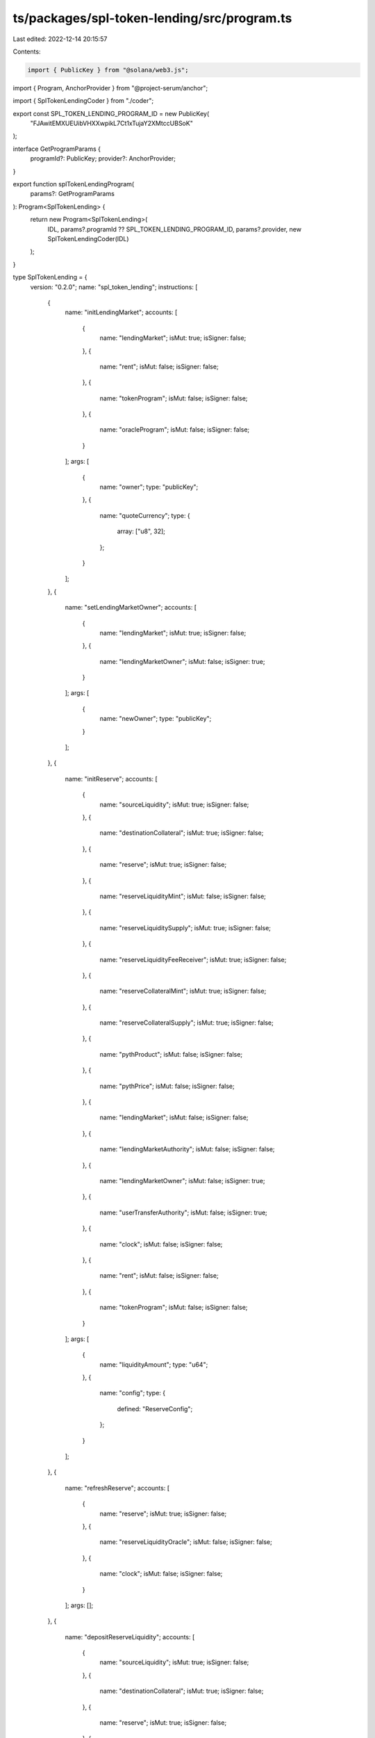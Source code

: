 ts/packages/spl-token-lending/src/program.ts
============================================

Last edited: 2022-12-14 20:15:57

Contents:

.. code-block:: ts

    import { PublicKey } from "@solana/web3.js";
import { Program, AnchorProvider } from "@project-serum/anchor";

import { SplTokenLendingCoder } from "./coder";

export const SPL_TOKEN_LENDING_PROGRAM_ID = new PublicKey(
  "FJAwitEMXUEUibVHXXwpikL7Ct1xTujaY2XMtccUBSoK"
);

interface GetProgramParams {
  programId?: PublicKey;
  provider?: AnchorProvider;
}

export function splTokenLendingProgram(
  params?: GetProgramParams
): Program<SplTokenLending> {
  return new Program<SplTokenLending>(
    IDL,
    params?.programId ?? SPL_TOKEN_LENDING_PROGRAM_ID,
    params?.provider,
    new SplTokenLendingCoder(IDL)
  );
}

type SplTokenLending = {
  version: "0.2.0";
  name: "spl_token_lending";
  instructions: [
    {
      name: "initLendingMarket";
      accounts: [
        {
          name: "lendingMarket";
          isMut: true;
          isSigner: false;
        },
        {
          name: "rent";
          isMut: false;
          isSigner: false;
        },
        {
          name: "tokenProgram";
          isMut: false;
          isSigner: false;
        },
        {
          name: "oracleProgram";
          isMut: false;
          isSigner: false;
        }
      ];
      args: [
        {
          name: "owner";
          type: "publicKey";
        },
        {
          name: "quoteCurrency";
          type: {
            array: ["u8", 32];
          };
        }
      ];
    },
    {
      name: "setLendingMarketOwner";
      accounts: [
        {
          name: "lendingMarket";
          isMut: true;
          isSigner: false;
        },
        {
          name: "lendingMarketOwner";
          isMut: false;
          isSigner: true;
        }
      ];
      args: [
        {
          name: "newOwner";
          type: "publicKey";
        }
      ];
    },
    {
      name: "initReserve";
      accounts: [
        {
          name: "sourceLiquidity";
          isMut: true;
          isSigner: false;
        },
        {
          name: "destinationCollateral";
          isMut: true;
          isSigner: false;
        },
        {
          name: "reserve";
          isMut: true;
          isSigner: false;
        },
        {
          name: "reserveLiquidityMint";
          isMut: false;
          isSigner: false;
        },
        {
          name: "reserveLiquiditySupply";
          isMut: true;
          isSigner: false;
        },
        {
          name: "reserveLiquidityFeeReceiver";
          isMut: true;
          isSigner: false;
        },
        {
          name: "reserveCollateralMint";
          isMut: true;
          isSigner: false;
        },
        {
          name: "reserveCollateralSupply";
          isMut: true;
          isSigner: false;
        },
        {
          name: "pythProduct";
          isMut: false;
          isSigner: false;
        },
        {
          name: "pythPrice";
          isMut: false;
          isSigner: false;
        },
        {
          name: "lendingMarket";
          isMut: false;
          isSigner: false;
        },
        {
          name: "lendingMarketAuthority";
          isMut: false;
          isSigner: false;
        },
        {
          name: "lendingMarketOwner";
          isMut: false;
          isSigner: true;
        },
        {
          name: "userTransferAuthority";
          isMut: false;
          isSigner: true;
        },
        {
          name: "clock";
          isMut: false;
          isSigner: false;
        },
        {
          name: "rent";
          isMut: false;
          isSigner: false;
        },
        {
          name: "tokenProgram";
          isMut: false;
          isSigner: false;
        }
      ];
      args: [
        {
          name: "liquidityAmount";
          type: "u64";
        },
        {
          name: "config";
          type: {
            defined: "ReserveConfig";
          };
        }
      ];
    },
    {
      name: "refreshReserve";
      accounts: [
        {
          name: "reserve";
          isMut: true;
          isSigner: false;
        },
        {
          name: "reserveLiquidityOracle";
          isMut: false;
          isSigner: false;
        },
        {
          name: "clock";
          isMut: false;
          isSigner: false;
        }
      ];
      args: [];
    },
    {
      name: "depositReserveLiquidity";
      accounts: [
        {
          name: "sourceLiquidity";
          isMut: true;
          isSigner: false;
        },
        {
          name: "destinationCollateral";
          isMut: true;
          isSigner: false;
        },
        {
          name: "reserve";
          isMut: true;
          isSigner: false;
        },
        {
          name: "reserveLiquiditySupply";
          isMut: true;
          isSigner: false;
        },
        {
          name: "reserveCollateralMint";
          isMut: true;
          isSigner: false;
        },
        {
          name: "lendingMarket";
          isMut: false;
          isSigner: false;
        },
        {
          name: "lendingMarketAuthority";
          isMut: false;
          isSigner: false;
        },
        {
          name: "userTransferAuthority";
          isMut: false;
          isSigner: true;
        },
        {
          name: "clock";
          isMut: false;
          isSigner: false;
        },
        {
          name: "tokenProgram";
          isMut: false;
          isSigner: false;
        }
      ];
      args: [
        {
          name: "liquidityAmount";
          type: "u64";
        }
      ];
    },
    {
      name: "redeemReserveCollateral";
      accounts: [
        {
          name: "sourceCollateral";
          isMut: true;
          isSigner: false;
        },
        {
          name: "destinationLiquidity";
          isMut: true;
          isSigner: false;
        },
        {
          name: "reserve";
          isMut: true;
          isSigner: false;
        },
        {
          name: "reserveCollateralMint";
          isMut: true;
          isSigner: false;
        },
        {
          name: "reserveLiquiditySupply";
          isMut: true;
          isSigner: false;
        },
        {
          name: "lendingMarket";
          isMut: false;
          isSigner: false;
        },
        {
          name: "lendingMarketAuthority";
          isMut: false;
          isSigner: false;
        },
        {
          name: "userTransferAuthority";
          isMut: false;
          isSigner: true;
        },
        {
          name: "clock";
          isMut: false;
          isSigner: false;
        },
        {
          name: "tokenProgram";
          isMut: false;
          isSigner: false;
        }
      ];
      args: [
        {
          name: "collateralAmount";
          type: "u64";
        }
      ];
    },
    {
      name: "initObligation";
      accounts: [
        {
          name: "obligation";
          isMut: true;
          isSigner: false;
        },
        {
          name: "lendingMarket";
          isMut: false;
          isSigner: false;
        },
        {
          name: "obligationOwner";
          isMut: false;
          isSigner: true;
        },
        {
          name: "clock";
          isMut: false;
          isSigner: false;
        },
        {
          name: "rent";
          isMut: false;
          isSigner: false;
        },
        {
          name: "tokenProgram";
          isMut: false;
          isSigner: false;
        }
      ];
      args: [];
    },
    {
      name: "refreshObligation";
      accounts: [
        {
          name: "obligation";
          isMut: true;
          isSigner: false;
        },
        {
          name: "clock";
          isMut: false;
          isSigner: false;
        }
      ];
      args: [];
    },
    {
      name: "depositObligationCollateral";
      accounts: [
        {
          name: "sourceCollateral";
          isMut: true;
          isSigner: false;
        },
        {
          name: "destinationCollateral";
          isMut: true;
          isSigner: false;
        },
        {
          name: "depositReserve";
          isMut: false;
          isSigner: false;
        },
        {
          name: "obligation";
          isMut: true;
          isSigner: false;
        },
        {
          name: "lendingMarket";
          isMut: false;
          isSigner: false;
        },
        {
          name: "obligationOwner";
          isMut: false;
          isSigner: true;
        },
        {
          name: "userTransferAuthority";
          isMut: false;
          isSigner: true;
        },
        {
          name: "clock";
          isMut: false;
          isSigner: false;
        },
        {
          name: "tokenProgram";
          isMut: false;
          isSigner: false;
        }
      ];
      args: [
        {
          name: "collateralAmount";
          type: "u64";
        }
      ];
    },
    {
      name: "withdrawObligationCollateral";
      accounts: [
        {
          name: "sourceCollateral";
          isMut: true;
          isSigner: false;
        },
        {
          name: "destinationCollateral";
          isMut: true;
          isSigner: false;
        },
        {
          name: "withdrawReserve";
          isMut: false;
          isSigner: false;
        },
        {
          name: "obligation";
          isMut: true;
          isSigner: false;
        },
        {
          name: "lendingMarket";
          isMut: false;
          isSigner: false;
        },
        {
          name: "lendingMarketAuthority";
          isMut: false;
          isSigner: false;
        },
        {
          name: "obligationOwner";
          isMut: false;
          isSigner: true;
        },
        {
          name: "clock";
          isMut: false;
          isSigner: false;
        },
        {
          name: "tokenProgram";
          isMut: false;
          isSigner: false;
        }
      ];
      args: [
        {
          name: "collateralAmount";
          type: "u64";
        }
      ];
    },
    {
      name: "borrowObligationLiquidity";
      accounts: [
        {
          name: "sourceLiquidity";
          isMut: true;
          isSigner: false;
        },
        {
          name: "destinationLiquidity";
          isMut: true;
          isSigner: false;
        },
        {
          name: "borrowReserve";
          isMut: true;
          isSigner: false;
        },
        {
          name: "borrowReserveLiquidityFeeReceiver";
          isMut: true;
          isSigner: false;
        },
        {
          name: "obligation";
          isMut: true;
          isSigner: false;
        },
        {
          name: "lendingMarket";
          isMut: false;
          isSigner: false;
        },
        {
          name: "lendingMarketAuthority";
          isMut: false;
          isSigner: false;
        },
        {
          name: "obligationOwner";
          isMut: false;
          isSigner: true;
        },
        {
          name: "clock";
          isMut: false;
          isSigner: false;
        },
        {
          name: "tokenProgram";
          isMut: false;
          isSigner: false;
        }
      ];
      args: [
        {
          name: "liquidityAmount";
          type: "u64";
        }
      ];
    },
    {
      name: "repayObligationLiquidity";
      accounts: [
        {
          name: "sourceLiquidity";
          isMut: true;
          isSigner: false;
        },
        {
          name: "destinationLiquidity";
          isMut: true;
          isSigner: false;
        },
        {
          name: "repayReserve";
          isMut: true;
          isSigner: false;
        },
        {
          name: "obligation";
          isMut: true;
          isSigner: false;
        },
        {
          name: "lendingMarket";
          isMut: false;
          isSigner: false;
        },
        {
          name: "userTransferAuthority";
          isMut: false;
          isSigner: true;
        },
        {
          name: "clock";
          isMut: false;
          isSigner: false;
        },
        {
          name: "tokenProgram";
          isMut: false;
          isSigner: false;
        }
      ];
      args: [
        {
          name: "liquidityAmount";
          type: "u64";
        }
      ];
    },
    {
      name: "liquidateObligation";
      accounts: [
        {
          name: "sourceLiquidity";
          isMut: true;
          isSigner: false;
        },
        {
          name: "destinationCollateral";
          isMut: true;
          isSigner: false;
        },
        {
          name: "repayReserve";
          isMut: true;
          isSigner: false;
        },
        {
          name: "repayReserveLiquiditySupply";
          isMut: true;
          isSigner: false;
        },
        {
          name: "withdrawReserve";
          isMut: false;
          isSigner: false;
        },
        {
          name: "withdrawReserveCollateralSupply";
          isMut: true;
          isSigner: false;
        },
        {
          name: "obligation";
          isMut: true;
          isSigner: false;
        },
        {
          name: "lendingMarket";
          isMut: false;
          isSigner: false;
        },
        {
          name: "lendingMarketAuthority";
          isMut: false;
          isSigner: false;
        },
        {
          name: "userTransferAuthority";
          isMut: false;
          isSigner: true;
        },
        {
          name: "clock";
          isMut: false;
          isSigner: false;
        },
        {
          name: "tokenProgram";
          isMut: false;
          isSigner: false;
        }
      ];
      args: [
        {
          name: "liquidityAmount";
          type: "u64";
        }
      ];
    },
    {
      name: "flashLoan";
      accounts: [
        {
          name: "sourceLiquidity";
          isMut: true;
          isSigner: false;
        },
        {
          name: "destinationLiquidity";
          isMut: true;
          isSigner: false;
        },
        {
          name: "reserve";
          isMut: true;
          isSigner: false;
        },
        {
          name: "reserveLiquidityFeeReceiver";
          isMut: true;
          isSigner: false;
        },
        {
          name: "hostFeeReceiver";
          isMut: true;
          isSigner: false;
        },
        {
          name: "lendingMarket";
          isMut: false;
          isSigner: false;
        },
        {
          name: "lendingMarketAuthority";
          isMut: false;
          isSigner: false;
        },
        {
          name: "tokenProgram";
          isMut: false;
          isSigner: false;
        },
        {
          name: "flashLoanReceiverProgram";
          isMut: false;
          isSigner: false;
        }
      ];
      args: [
        {
          name: "amount";
          type: "u64";
        }
      ];
    }
  ];
  accounts: [
    {
      name: "obligation";
      type: {
        kind: "struct";
        fields: [
          {
            name: "version";
            type: "u8";
          },
          {
            name: "lastUpdate";
            type: {
              defined: "LastUpdate";
            };
          },
          {
            name: "lendingMarket";
            type: "publicKey";
          },
          {
            name: "owner";
            type: "publicKey";
          },
          {
            name: "deposits";
            type: {
              vec: {
                defined: "ObligationCollateral";
              };
            };
          },
          {
            name: "borrows";
            type: {
              vec: {
                defined: "ObligationLiquidity";
              };
            };
          },
          {
            name: "depositedValue";
            type: {
              defined: "Decimal";
            };
          },
          {
            name: "borrowedValue";
            type: {
              defined: "Decimal";
            };
          },
          {
            name: "allowedBorrowValue";
            type: {
              defined: "Decimal";
            };
          },
          {
            name: "unhealthyBorrowValue";
            type: {
              defined: "Decimal";
            };
          }
        ];
      };
    },
    {
      name: "lendingMarket";
      type: {
        kind: "struct";
        fields: [
          {
            name: "version";
            type: "u8";
          },
          {
            name: "bumpSeed";
            type: "u8";
          },
          {
            name: "owner";
            type: "publicKey";
          },
          {
            name: "quoteCurrency";
            type: {
              array: ["u8", 32];
            };
          },
          {
            name: "tokenProgramId";
            type: "publicKey";
          },
          {
            name: "oracleProgramId";
            type: "publicKey";
          }
        ];
      };
    },
    {
      name: "reserve";
      type: {
        kind: "struct";
        fields: [
          {
            name: "version";
            type: "u8";
          },
          {
            name: "lastUpdate";
            type: {
              defined: "LastUpdate";
            };
          },
          {
            name: "lendingMarket";
            type: "publicKey";
          },
          {
            name: "liquidity";
            type: {
              defined: "ReserveLiquidity";
            };
          },
          {
            name: "collateral";
            type: {
              defined: "ReserveCollateral";
            };
          },
          {
            name: "config";
            type: {
              defined: "ReserveConfig";
            };
          }
        ];
      };
    }
  ];
  types: [
    {
      name: "LastUpdate";
      type: {
        kind: "struct";
        fields: [
          {
            name: "slot";
            type: "u64";
          },
          {
            name: "stale";
            type: "bool";
          }
        ];
      };
    },
    {
      name: "ObligationCollateral";
      type: {
        kind: "struct";
        fields: [
          {
            name: "depositReserve";
            type: "publicKey";
          },
          {
            name: "depositedAmount";
            type: "u64";
          },
          {
            name: "marketValue";
            type: {
              defined: "Decimal";
            };
          }
        ];
      };
    },
    {
      name: "ObligationLiquidity";
      type: {
        kind: "struct";
        fields: [
          {
            name: "borrowReserve";
            type: "publicKey";
          },
          {
            name: "cumulativeBorrowRateWads";
            type: {
              defined: "Decimal";
            };
          },
          {
            name: "borrowedAmountWads";
            type: {
              defined: "Decimal";
            };
          },
          {
            name: "marketValue";
            type: {
              defined: "Decimal";
            };
          }
        ];
      };
    },
    {
      name: "ReserveLiquidity";
      type: {
        kind: "struct";
        fields: [
          {
            name: "mintPubkey";
            type: "publicKey";
          },
          {
            name: "mintDecimals";
            type: "u8";
          },
          {
            name: "supplyPubkey";
            type: "publicKey";
          },
          {
            name: "feeReceiver";
            type: "publicKey";
          },
          {
            name: "oraclePubkey";
            type: "publicKey";
          },
          {
            name: "availableAmount";
            type: "u64";
          },
          {
            name: "borrowedAmountWads";
            type: {
              defined: "Decimal";
            };
          },
          {
            name: "cumulativeBorrowRateWads";
            type: {
              defined: "Decimal";
            };
          },
          {
            name: "marketPrice";
            type: {
              defined: "Decimal";
            };
          }
        ];
      };
    },
    {
      name: "ReserveCollateral";
      type: {
        kind: "struct";
        fields: [
          {
            name: "mintPubkey";
            type: "publicKey";
          },
          {
            name: "mintTotalSupply";
            type: "u64";
          },
          {
            name: "supplyPubkey";
            type: "publicKey";
          }
        ];
      };
    },
    {
      name: "ReserveFees";
      type: {
        kind: "struct";
        fields: [
          {
            name: "borrowFeeWad";
            type: "u64";
          },
          {
            name: "flashLoanFeeWad";
            type: "u64";
          },
          {
            name: "hostFeePercentage";
            type: "u8";
          }
        ];
      };
    },
    {
      name: "ReserveConfig";
      type: {
        kind: "struct";
        fields: [
          {
            name: "optimalUtilizationRate";
            type: "u8";
          },
          {
            name: "loanToValueRatio";
            type: "u8";
          },
          {
            name: "liquidationBonus";
            type: "u8";
          },
          {
            name: "liquidationThreshold";
            type: "u8";
          },
          {
            name: "minBorrowRate";
            type: "u8";
          },
          {
            name: "optimalBorrowRate";
            type: "u8";
          },
          {
            name: "maxBorrowRate";
            type: "u8";
          },
          {
            name: "fees";
            type: {
              defined: "ReserveFees";
            };
          }
        ];
      };
    }
  ];
  errors: [
    {
      code: 0;
      name: "InstructionUnpackError";
      msg: "Failed to unpack instruction data";
    },
    {
      code: 1;
      name: "AlreadyInitialized";
      msg: "Account is already initialized";
    },
    {
      code: 2;
      name: "NotRentExempt";
      msg: "Lamport balance below rent-exempt threshold";
    },
    {
      code: 3;
      name: "InvalidMarketAuthority";
      msg: "Market authority is invalid";
    },
    {
      code: 4;
      name: "InvalidMarketOwner";
      msg: "Market owner is invalid";
    },
    {
      code: 5;
      name: "InvalidAccountOwner";
      msg: "Input account owner is not the program address";
    },
    {
      code: 6;
      name: "InvalidTokenOwner";
      msg: "Input token account is not owned by the correct token program id";
    },
    {
      code: 7;
      name: "InvalidTokenAccount";
      msg: "Input token account is not valid";
    },
    {
      code: 8;
      name: "InvalidTokenMint";
      msg: "Input token mint account is not valid";
    },
    {
      code: 9;
      name: "InvalidTokenProgram";
      msg: "Input token program account is not valid";
    },
    {
      code: 10;
      name: "InvalidAmount";
      msg: "Input amount is invalid";
    },
    {
      code: 11;
      name: "InvalidConfig";
      msg: "Input config value is invalid";
    },
    {
      code: 12;
      name: "InvalidSigner";
      msg: "Input account must be a signer";
    },
    {
      code: 13;
      name: "InvalidAccountInput";
      msg: "Invalid account input";
    },
    {
      code: 14;
      name: "MathOverflow";
      msg: "Math operation overflow";
    },
    {
      code: 15;
      name: "TokenInitializeMintFailed";
      msg: "Token initialize mint failed";
    },
    {
      code: 16;
      name: "TokenInitializeAccountFailed";
      msg: "Token initialize account failed";
    },
    {
      code: 17;
      name: "TokenTransferFailed";
      msg: "Token transfer failed";
    },
    {
      code: 18;
      name: "TokenMintToFailed";
      msg: "Token mint to failed";
    },
    {
      code: 19;
      name: "TokenBurnFailed";
      msg: "Token burn failed";
    },
    {
      code: 20;
      name: "InsufficientLiquidity";
      msg: "Insufficient liquidity available";
    },
    {
      code: 21;
      name: "ReserveCollateralDisabled";
      msg: "Input reserve has collateral disabled";
    },
    {
      code: 22;
      name: "ReserveStale";
      msg: "Reserve state needs to be refreshed";
    },
    {
      code: 23;
      name: "WithdrawTooSmall";
      msg: "Withdraw amount too small";
    },
    {
      code: 24;
      name: "WithdrawTooLarge";
      msg: "Withdraw amount too large";
    },
    {
      code: 25;
      name: "BorrowTooSmall";
      msg: "Borrow amount too small to receive liquidity after fees";
    },
    {
      code: 26;
      name: "BorrowTooLarge";
      msg: "Borrow amount too large for deposited collateral";
    },
    {
      code: 27;
      name: "RepayTooSmall";
      msg: "Repay amount too small to transfer liquidity";
    },
    {
      code: 28;
      name: "LiquidationTooSmall";
      msg: "Liquidation amount too small to receive collateral";
    },
    {
      code: 29;
      name: "ObligationHealthy";
      msg: "Cannot liquidate healthy obligations";
    },
    {
      code: 30;
      name: "ObligationStale";
      msg: "Obligation state needs to be refreshed";
    },
    {
      code: 31;
      name: "ObligationReserveLimit";
      msg: "Obligation reserve limit exceeded";
    },
    {
      code: 32;
      name: "InvalidObligationOwner";
      msg: "Obligation owner is invalid";
    },
    {
      code: 33;
      name: "ObligationDepositsEmpty";
      msg: "Obligation deposits are empty";
    },
    {
      code: 34;
      name: "ObligationBorrowsEmpty";
      msg: "Obligation borrows are empty";
    },
    {
      code: 35;
      name: "ObligationDepositsZero";
      msg: "Obligation deposits have zero value";
    },
    {
      code: 36;
      name: "ObligationBorrowsZero";
      msg: "Obligation borrows have zero value";
    },
    {
      code: 37;
      name: "InvalidObligationCollateral";
      msg: "Invalid obligation collateral";
    },
    {
      code: 38;
      name: "InvalidObligationLiquidity";
      msg: "Invalid obligation liquidity";
    },
    {
      code: 39;
      name: "ObligationCollateralEmpty";
      msg: "Obligation collateral is empty";
    },
    {
      code: 40;
      name: "ObligationLiquidityEmpty";
      msg: "Obligation liquidity is empty";
    },
    {
      code: 41;
      name: "NegativeInterestRate";
      msg: "Interest rate is negative";
    },
    {
      code: 42;
      name: "InvalidOracleConfig";
      msg: "Input oracle config is invalid";
    },
    {
      code: 43;
      name: "InvalidFlashLoanReceiverProgram";
      msg: "Input flash loan receiver program account is not valid";
    },
    {
      code: 44;
      name: "NotEnoughLiquidityAfterFlashLoan";
      msg: "Not enough liquidity after flash loan";
    }
  ];
};

const IDL: SplTokenLending = {
  version: "0.2.0",
  name: "spl_token_lending",
  instructions: [
    {
      name: "initLendingMarket",
      accounts: [
        {
          name: "lendingMarket",
          isMut: true,
          isSigner: false,
        },
        {
          name: "rent",
          isMut: false,
          isSigner: false,
        },
        {
          name: "tokenProgram",
          isMut: false,
          isSigner: false,
        },
        {
          name: "oracleProgram",
          isMut: false,
          isSigner: false,
        },
      ],
      args: [
        {
          name: "owner",
          type: "publicKey",
        },
        {
          name: "quoteCurrency",
          type: {
            array: ["u8", 32],
          },
        },
      ],
    },
    {
      name: "setLendingMarketOwner",
      accounts: [
        {
          name: "lendingMarket",
          isMut: true,
          isSigner: false,
        },
        {
          name: "lendingMarketOwner",
          isMut: false,
          isSigner: true,
        },
      ],
      args: [
        {
          name: "newOwner",
          type: "publicKey",
        },
      ],
    },
    {
      name: "initReserve",
      accounts: [
        {
          name: "sourceLiquidity",
          isMut: true,
          isSigner: false,
        },
        {
          name: "destinationCollateral",
          isMut: true,
          isSigner: false,
        },
        {
          name: "reserve",
          isMut: true,
          isSigner: false,
        },
        {
          name: "reserveLiquidityMint",
          isMut: false,
          isSigner: false,
        },
        {
          name: "reserveLiquiditySupply",
          isMut: true,
          isSigner: false,
        },
        {
          name: "reserveLiquidityFeeReceiver",
          isMut: true,
          isSigner: false,
        },
        {
          name: "reserveCollateralMint",
          isMut: true,
          isSigner: false,
        },
        {
          name: "reserveCollateralSupply",
          isMut: true,
          isSigner: false,
        },
        {
          name: "pythProduct",
          isMut: false,
          isSigner: false,
        },
        {
          name: "pythPrice",
          isMut: false,
          isSigner: false,
        },
        {
          name: "lendingMarket",
          isMut: false,
          isSigner: false,
        },
        {
          name: "lendingMarketAuthority",
          isMut: false,
          isSigner: false,
        },
        {
          name: "lendingMarketOwner",
          isMut: false,
          isSigner: true,
        },
        {
          name: "userTransferAuthority",
          isMut: false,
          isSigner: true,
        },
        {
          name: "clock",
          isMut: false,
          isSigner: false,
        },
        {
          name: "rent",
          isMut: false,
          isSigner: false,
        },
        {
          name: "tokenProgram",
          isMut: false,
          isSigner: false,
        },
      ],
      args: [
        {
          name: "liquidityAmount",
          type: "u64",
        },
        {
          name: "config",
          type: {
            defined: "ReserveConfig",
          },
        },
      ],
    },
    {
      name: "refreshReserve",
      accounts: [
        {
          name: "reserve",
          isMut: true,
          isSigner: false,
        },
        {
          name: "reserveLiquidityOracle",
          isMut: false,
          isSigner: false,
        },
        {
          name: "clock",
          isMut: false,
          isSigner: false,
        },
      ],
      args: [],
    },
    {
      name: "depositReserveLiquidity",
      accounts: [
        {
          name: "sourceLiquidity",
          isMut: true,
          isSigner: false,
        },
        {
          name: "destinationCollateral",
          isMut: true,
          isSigner: false,
        },
        {
          name: "reserve",
          isMut: true,
          isSigner: false,
        },
        {
          name: "reserveLiquiditySupply",
          isMut: true,
          isSigner: false,
        },
        {
          name: "reserveCollateralMint",
          isMut: true,
          isSigner: false,
        },
        {
          name: "lendingMarket",
          isMut: false,
          isSigner: false,
        },
        {
          name: "lendingMarketAuthority",
          isMut: false,
          isSigner: false,
        },
        {
          name: "userTransferAuthority",
          isMut: false,
          isSigner: true,
        },
        {
          name: "clock",
          isMut: false,
          isSigner: false,
        },
        {
          name: "tokenProgram",
          isMut: false,
          isSigner: false,
        },
      ],
      args: [
        {
          name: "liquidityAmount",
          type: "u64",
        },
      ],
    },
    {
      name: "redeemReserveCollateral",
      accounts: [
        {
          name: "sourceCollateral",
          isMut: true,
          isSigner: false,
        },
        {
          name: "destinationLiquidity",
          isMut: true,
          isSigner: false,
        },
        {
          name: "reserve",
          isMut: true,
          isSigner: false,
        },
        {
          name: "reserveCollateralMint",
          isMut: true,
          isSigner: false,
        },
        {
          name: "reserveLiquiditySupply",
          isMut: true,
          isSigner: false,
        },
        {
          name: "lendingMarket",
          isMut: false,
          isSigner: false,
        },
        {
          name: "lendingMarketAuthority",
          isMut: false,
          isSigner: false,
        },
        {
          name: "userTransferAuthority",
          isMut: false,
          isSigner: true,
        },
        {
          name: "clock",
          isMut: false,
          isSigner: false,
        },
        {
          name: "tokenProgram",
          isMut: false,
          isSigner: false,
        },
      ],
      args: [
        {
          name: "collateralAmount",
          type: "u64",
        },
      ],
    },
    {
      name: "initObligation",
      accounts: [
        {
          name: "obligation",
          isMut: true,
          isSigner: false,
        },
        {
          name: "lendingMarket",
          isMut: false,
          isSigner: false,
        },
        {
          name: "obligationOwner",
          isMut: false,
          isSigner: true,
        },
        {
          name: "clock",
          isMut: false,
          isSigner: false,
        },
        {
          name: "rent",
          isMut: false,
          isSigner: false,
        },
        {
          name: "tokenProgram",
          isMut: false,
          isSigner: false,
        },
      ],
      args: [],
    },
    {
      name: "refreshObligation",
      accounts: [
        {
          name: "obligation",
          isMut: true,
          isSigner: false,
        },
        {
          name: "clock",
          isMut: false,
          isSigner: false,
        },
      ],
      args: [],
    },
    {
      name: "depositObligationCollateral",
      accounts: [
        {
          name: "sourceCollateral",
          isMut: true,
          isSigner: false,
        },
        {
          name: "destinationCollateral",
          isMut: true,
          isSigner: false,
        },
        {
          name: "depositReserve",
          isMut: false,
          isSigner: false,
        },
        {
          name: "obligation",
          isMut: true,
          isSigner: false,
        },
        {
          name: "lendingMarket",
          isMut: false,
          isSigner: false,
        },
        {
          name: "obligationOwner",
          isMut: false,
          isSigner: true,
        },
        {
          name: "userTransferAuthority",
          isMut: false,
          isSigner: true,
        },
        {
          name: "clock",
          isMut: false,
          isSigner: false,
        },
        {
          name: "tokenProgram",
          isMut: false,
          isSigner: false,
        },
      ],
      args: [
        {
          name: "collateralAmount",
          type: "u64",
        },
      ],
    },
    {
      name: "withdrawObligationCollateral",
      accounts: [
        {
          name: "sourceCollateral",
          isMut: true,
          isSigner: false,
        },
        {
          name: "destinationCollateral",
          isMut: true,
          isSigner: false,
        },
        {
          name: "withdrawReserve",
          isMut: false,
          isSigner: false,
        },
        {
          name: "obligation",
          isMut: true,
          isSigner: false,
        },
        {
          name: "lendingMarket",
          isMut: false,
          isSigner: false,
        },
        {
          name: "lendingMarketAuthority",
          isMut: false,
          isSigner: false,
        },
        {
          name: "obligationOwner",
          isMut: false,
          isSigner: true,
        },
        {
          name: "clock",
          isMut: false,
          isSigner: false,
        },
        {
          name: "tokenProgram",
          isMut: false,
          isSigner: false,
        },
      ],
      args: [
        {
          name: "collateralAmount",
          type: "u64",
        },
      ],
    },
    {
      name: "borrowObligationLiquidity",
      accounts: [
        {
          name: "sourceLiquidity",
          isMut: true,
          isSigner: false,
        },
        {
          name: "destinationLiquidity",
          isMut: true,
          isSigner: false,
        },
        {
          name: "borrowReserve",
          isMut: true,
          isSigner: false,
        },
        {
          name: "borrowReserveLiquidityFeeReceiver",
          isMut: true,
          isSigner: false,
        },
        {
          name: "obligation",
          isMut: true,
          isSigner: false,
        },
        {
          name: "lendingMarket",
          isMut: false,
          isSigner: false,
        },
        {
          name: "lendingMarketAuthority",
          isMut: false,
          isSigner: false,
        },
        {
          name: "obligationOwner",
          isMut: false,
          isSigner: true,
        },
        {
          name: "clock",
          isMut: false,
          isSigner: false,
        },
        {
          name: "tokenProgram",
          isMut: false,
          isSigner: false,
        },
      ],
      args: [
        {
          name: "liquidityAmount",
          type: "u64",
        },
      ],
    },
    {
      name: "repayObligationLiquidity",
      accounts: [
        {
          name: "sourceLiquidity",
          isMut: true,
          isSigner: false,
        },
        {
          name: "destinationLiquidity",
          isMut: true,
          isSigner: false,
        },
        {
          name: "repayReserve",
          isMut: true,
          isSigner: false,
        },
        {
          name: "obligation",
          isMut: true,
          isSigner: false,
        },
        {
          name: "lendingMarket",
          isMut: false,
          isSigner: false,
        },
        {
          name: "userTransferAuthority",
          isMut: false,
          isSigner: true,
        },
        {
          name: "clock",
          isMut: false,
          isSigner: false,
        },
        {
          name: "tokenProgram",
          isMut: false,
          isSigner: false,
        },
      ],
      args: [
        {
          name: "liquidityAmount",
          type: "u64",
        },
      ],
    },
    {
      name: "liquidateObligation",
      accounts: [
        {
          name: "sourceLiquidity",
          isMut: true,
          isSigner: false,
        },
        {
          name: "destinationCollateral",
          isMut: true,
          isSigner: false,
        },
        {
          name: "repayReserve",
          isMut: true,
          isSigner: false,
        },
        {
          name: "repayReserveLiquiditySupply",
          isMut: true,
          isSigner: false,
        },
        {
          name: "withdrawReserve",
          isMut: false,
          isSigner: false,
        },
        {
          name: "withdrawReserveCollateralSupply",
          isMut: true,
          isSigner: false,
        },
        {
          name: "obligation",
          isMut: true,
          isSigner: false,
        },
        {
          name: "lendingMarket",
          isMut: false,
          isSigner: false,
        },
        {
          name: "lendingMarketAuthority",
          isMut: false,
          isSigner: false,
        },
        {
          name: "userTransferAuthority",
          isMut: false,
          isSigner: true,
        },
        {
          name: "clock",
          isMut: false,
          isSigner: false,
        },
        {
          name: "tokenProgram",
          isMut: false,
          isSigner: false,
        },
      ],
      args: [
        {
          name: "liquidityAmount",
          type: "u64",
        },
      ],
    },
    {
      name: "flashLoan",
      accounts: [
        {
          name: "sourceLiquidity",
          isMut: true,
          isSigner: false,
        },
        {
          name: "destinationLiquidity",
          isMut: true,
          isSigner: false,
        },
        {
          name: "reserve",
          isMut: true,
          isSigner: false,
        },
        {
          name: "reserveLiquidityFeeReceiver",
          isMut: true,
          isSigner: false,
        },
        {
          name: "hostFeeReceiver",
          isMut: true,
          isSigner: false,
        },
        {
          name: "lendingMarket",
          isMut: false,
          isSigner: false,
        },
        {
          name: "lendingMarketAuthority",
          isMut: false,
          isSigner: false,
        },
        {
          name: "tokenProgram",
          isMut: false,
          isSigner: false,
        },
        {
          name: "flashLoanReceiverProgram",
          isMut: false,
          isSigner: false,
        },
      ],
      args: [
        {
          name: "amount",
          type: "u64",
        },
      ],
    },
  ],
  accounts: [
    {
      name: "obligation",
      type: {
        kind: "struct",
        fields: [
          {
            name: "version",
            type: "u8",
          },
          {
            name: "lastUpdate",
            type: {
              defined: "LastUpdate",
            },
          },
          {
            name: "lendingMarket",
            type: "publicKey",
          },
          {
            name: "owner",
            type: "publicKey",
          },
          {
            name: "deposits",
            type: {
              vec: {
                defined: "ObligationCollateral",
              },
            },
          },
          {
            name: "borrows",
            type: {
              vec: {
                defined: "ObligationLiquidity",
              },
            },
          },
          {
            name: "depositedValue",
            type: {
              defined: "Decimal",
            },
          },
          {
            name: "borrowedValue",
            type: {
              defined: "Decimal",
            },
          },
          {
            name: "allowedBorrowValue",
            type: {
              defined: "Decimal",
            },
          },
          {
            name: "unhealthyBorrowValue",
            type: {
              defined: "Decimal",
            },
          },
        ],
      },
    },
    {
      name: "lendingMarket",
      type: {
        kind: "struct",
        fields: [
          {
            name: "version",
            type: "u8",
          },
          {
            name: "bumpSeed",
            type: "u8",
          },
          {
            name: "owner",
            type: "publicKey",
          },
          {
            name: "quoteCurrency",
            type: {
              array: ["u8", 32],
            },
          },
          {
            name: "tokenProgramId",
            type: "publicKey",
          },
          {
            name: "oracleProgramId",
            type: "publicKey",
          },
        ],
      },
    },
    {
      name: "reserve",
      type: {
        kind: "struct",
        fields: [
          {
            name: "version",
            type: "u8",
          },
          {
            name: "lastUpdate",
            type: {
              defined: "LastUpdate",
            },
          },
          {
            name: "lendingMarket",
            type: "publicKey",
          },
          {
            name: "liquidity",
            type: {
              defined: "ReserveLiquidity",
            },
          },
          {
            name: "collateral",
            type: {
              defined: "ReserveCollateral",
            },
          },
          {
            name: "config",
            type: {
              defined: "ReserveConfig",
            },
          },
        ],
      },
    },
  ],
  types: [
    {
      name: "LastUpdate",
      type: {
        kind: "struct",
        fields: [
          {
            name: "slot",
            type: "u64",
          },
          {
            name: "stale",
            type: "bool",
          },
        ],
      },
    },
    {
      name: "ObligationCollateral",
      type: {
        kind: "struct",
        fields: [
          {
            name: "depositReserve",
            type: "publicKey",
          },
          {
            name: "depositedAmount",
            type: "u64",
          },
          {
            name: "marketValue",
            type: {
              defined: "Decimal",
            },
          },
        ],
      },
    },
    {
      name: "ObligationLiquidity",
      type: {
        kind: "struct",
        fields: [
          {
            name: "borrowReserve",
            type: "publicKey",
          },
          {
            name: "cumulativeBorrowRateWads",
            type: {
              defined: "Decimal",
            },
          },
          {
            name: "borrowedAmountWads",
            type: {
              defined: "Decimal",
            },
          },
          {
            name: "marketValue",
            type: {
              defined: "Decimal",
            },
          },
        ],
      },
    },
    {
      name: "ReserveLiquidity",
      type: {
        kind: "struct",
        fields: [
          {
            name: "mintPubkey",
            type: "publicKey",
          },
          {
            name: "mintDecimals",
            type: "u8",
          },
          {
            name: "supplyPubkey",
            type: "publicKey",
          },
          {
            name: "feeReceiver",
            type: "publicKey",
          },
          {
            name: "oraclePubkey",
            type: "publicKey",
          },
          {
            name: "availableAmount",
            type: "u64",
          },
          {
            name: "borrowedAmountWads",
            type: {
              defined: "Decimal",
            },
          },
          {
            name: "cumulativeBorrowRateWads",
            type: {
              defined: "Decimal",
            },
          },
          {
            name: "marketPrice",
            type: {
              defined: "Decimal",
            },
          },
        ],
      },
    },
    {
      name: "ReserveCollateral",
      type: {
        kind: "struct",
        fields: [
          {
            name: "mintPubkey",
            type: "publicKey",
          },
          {
            name: "mintTotalSupply",
            type: "u64",
          },
          {
            name: "supplyPubkey",
            type: "publicKey",
          },
        ],
      },
    },
    {
      name: "ReserveFees",
      type: {
        kind: "struct",
        fields: [
          {
            name: "borrowFeeWad",
            type: "u64",
          },
          {
            name: "flashLoanFeeWad",
            type: "u64",
          },
          {
            name: "hostFeePercentage",
            type: "u8",
          },
        ],
      },
    },
    {
      name: "ReserveConfig",
      type: {
        kind: "struct",
        fields: [
          {
            name: "optimalUtilizationRate",
            type: "u8",
          },
          {
            name: "loanToValueRatio",
            type: "u8",
          },
          {
            name: "liquidationBonus",
            type: "u8",
          },
          {
            name: "liquidationThreshold",
            type: "u8",
          },
          {
            name: "minBorrowRate",
            type: "u8",
          },
          {
            name: "optimalBorrowRate",
            type: "u8",
          },
          {
            name: "maxBorrowRate",
            type: "u8",
          },
          {
            name: "fees",
            type: {
              defined: "ReserveFees",
            },
          },
        ],
      },
    },
  ],
  errors: [
    {
      code: 0,
      name: "InstructionUnpackError",
      msg: "Failed to unpack instruction data",
    },
    {
      code: 1,
      name: "AlreadyInitialized",
      msg: "Account is already initialized",
    },
    {
      code: 2,
      name: "NotRentExempt",
      msg: "Lamport balance below rent-exempt threshold",
    },
    {
      code: 3,
      name: "InvalidMarketAuthority",
      msg: "Market authority is invalid",
    },
    {
      code: 4,
      name: "InvalidMarketOwner",
      msg: "Market owner is invalid",
    },
    {
      code: 5,
      name: "InvalidAccountOwner",
      msg: "Input account owner is not the program address",
    },
    {
      code: 6,
      name: "InvalidTokenOwner",
      msg: "Input token account is not owned by the correct token program id",
    },
    {
      code: 7,
      name: "InvalidTokenAccount",
      msg: "Input token account is not valid",
    },
    {
      code: 8,
      name: "InvalidTokenMint",
      msg: "Input token mint account is not valid",
    },
    {
      code: 9,
      name: "InvalidTokenProgram",
      msg: "Input token program account is not valid",
    },
    {
      code: 10,
      name: "InvalidAmount",
      msg: "Input amount is invalid",
    },
    {
      code: 11,
      name: "InvalidConfig",
      msg: "Input config value is invalid",
    },
    {
      code: 12,
      name: "InvalidSigner",
      msg: "Input account must be a signer",
    },
    {
      code: 13,
      name: "InvalidAccountInput",
      msg: "Invalid account input",
    },
    {
      code: 14,
      name: "MathOverflow",
      msg: "Math operation overflow",
    },
    {
      code: 15,
      name: "TokenInitializeMintFailed",
      msg: "Token initialize mint failed",
    },
    {
      code: 16,
      name: "TokenInitializeAccountFailed",
      msg: "Token initialize account failed",
    },
    {
      code: 17,
      name: "TokenTransferFailed",
      msg: "Token transfer failed",
    },
    {
      code: 18,
      name: "TokenMintToFailed",
      msg: "Token mint to failed",
    },
    {
      code: 19,
      name: "TokenBurnFailed",
      msg: "Token burn failed",
    },
    {
      code: 20,
      name: "InsufficientLiquidity",
      msg: "Insufficient liquidity available",
    },
    {
      code: 21,
      name: "ReserveCollateralDisabled",
      msg: "Input reserve has collateral disabled",
    },
    {
      code: 22,
      name: "ReserveStale",
      msg: "Reserve state needs to be refreshed",
    },
    {
      code: 23,
      name: "WithdrawTooSmall",
      msg: "Withdraw amount too small",
    },
    {
      code: 24,
      name: "WithdrawTooLarge",
      msg: "Withdraw amount too large",
    },
    {
      code: 25,
      name: "BorrowTooSmall",
      msg: "Borrow amount too small to receive liquidity after fees",
    },
    {
      code: 26,
      name: "BorrowTooLarge",
      msg: "Borrow amount too large for deposited collateral",
    },
    {
      code: 27,
      name: "RepayTooSmall",
      msg: "Repay amount too small to transfer liquidity",
    },
    {
      code: 28,
      name: "LiquidationTooSmall",
      msg: "Liquidation amount too small to receive collateral",
    },
    {
      code: 29,
      name: "ObligationHealthy",
      msg: "Cannot liquidate healthy obligations",
    },
    {
      code: 30,
      name: "ObligationStale",
      msg: "Obligation state needs to be refreshed",
    },
    {
      code: 31,
      name: "ObligationReserveLimit",
      msg: "Obligation reserve limit exceeded",
    },
    {
      code: 32,
      name: "InvalidObligationOwner",
      msg: "Obligation owner is invalid",
    },
    {
      code: 33,
      name: "ObligationDepositsEmpty",
      msg: "Obligation deposits are empty",
    },
    {
      code: 34,
      name: "ObligationBorrowsEmpty",
      msg: "Obligation borrows are empty",
    },
    {
      code: 35,
      name: "ObligationDepositsZero",
      msg: "Obligation deposits have zero value",
    },
    {
      code: 36,
      name: "ObligationBorrowsZero",
      msg: "Obligation borrows have zero value",
    },
    {
      code: 37,
      name: "InvalidObligationCollateral",
      msg: "Invalid obligation collateral",
    },
    {
      code: 38,
      name: "InvalidObligationLiquidity",
      msg: "Invalid obligation liquidity",
    },
    {
      code: 39,
      name: "ObligationCollateralEmpty",
      msg: "Obligation collateral is empty",
    },
    {
      code: 40,
      name: "ObligationLiquidityEmpty",
      msg: "Obligation liquidity is empty",
    },
    {
      code: 41,
      name: "NegativeInterestRate",
      msg: "Interest rate is negative",
    },
    {
      code: 42,
      name: "InvalidOracleConfig",
      msg: "Input oracle config is invalid",
    },
    {
      code: 43,
      name: "InvalidFlashLoanReceiverProgram",
      msg: "Input flash loan receiver program account is not valid",
    },
    {
      code: 44,
      name: "NotEnoughLiquidityAfterFlashLoan",
      msg: "Not enough liquidity after flash loan",
    },
  ],
};


